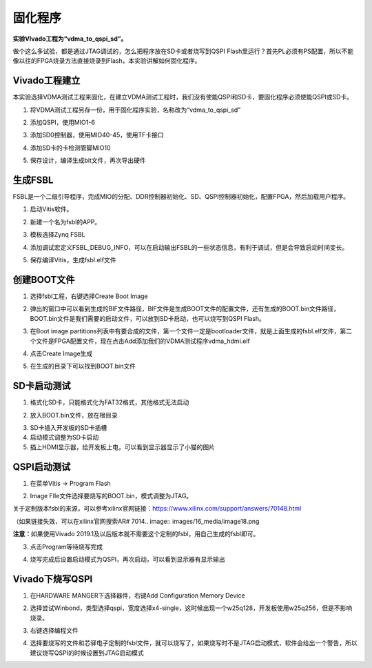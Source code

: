 固化程序
=========================

**实验VIvado工程为“vdma_to_qspi_sd”。**

做个这么多试验，都是通过JTAG调试的，怎么把程序放在SD卡或者烧写到QSPI
Flash里运行？首先PL必须有PS配置，所以不能像以往的FPGA烧录方法直接烧录到Flash，本实验讲解如何固化程序。

Vivado工程建立
--------------

本实验选择VDMA测试工程来固化，在建立VDMA测试工程时，我们没有使能QSPI和SD卡，要固化程序必须使能QSPI或SD卡。

1) 将VDMA测试工程另存一份，用于固化程序实验，名称改为“vdma_to_qspi_sd”

.. image:: images/16_media/image1.png
    
2) 添加QSPI，使用MIO1-6

.. image:: images/16_media/image2.png
    
3) 添加SD0控制器，使用MIO40-45，使用TF卡接口

.. image:: images/16_media/image3.png
    
4) 添加SD卡的卡检测管脚MIO10

.. image:: images/16_media/image4.png
    
5) 保存设计，编译生成bit文件，再次导出硬件

生成FSBL
--------

FSBL是一个二级引导程序，完成MIO的分配、DDR控制器初始化、SD、QSPI控制器初始化，配置FPGA，然后加载用户程序。

1) 启动Vitis软件。

.. image:: images/16_media/image5.png
    
2) 新建一个名为fsbl的APP。

.. image:: images/16_media/image6.png
    
3) 模板选择Zynq FSBL

.. image:: images/16_media/image7.png
    
4) 添加调试宏定义FSBL_DEBUG_INFO，可以在启动输出FSBL的一些状态信息，有利于调试，但是会导致启动时间变长。

.. image:: images/16_media/image8.png
    
5) 保存编译Vitis，生成fsbl.elf文件

创建BOOT文件
------------

1) 选择fsbl工程，右键选择Create Boot Image

.. image:: images/16_media/image9.png
    
2) 弹出的窗口中可以看到生成的BIF文件路径，BIF文件是生成BOOT文件的配置文件，还有生成的BOOT.bin文件路径，BOOT.bin文件是我们需要的启动文件，可以放到SD卡启动，也可以烧写到QSPI
   Flash。

.. image:: images/16_media/image10.png
    
3) 在Boot image
   partitions列表中有要合成的文件，第一个文件一定是bootloader文件，就是上面生成的fsbl.elf文件，第二个文件是FPGA配置文件，现在点击Add添加我们的VDMA测试程序vdma_hdmi.elf

.. image:: images/16_media/image11.png
    
4) 点击Create Image生成

.. image:: images/16_media/image12.png
    
5) 在生成的目录下可以找到BOOT.bin文件

.. image:: images/16_media/image13.png
    
SD卡启动测试
------------

1) 格式化SD卡，只能格式化为FAT32格式，其他格式无法启动

.. image:: images/16_media/image14.png
    
2) 放入BOOT.bin文件，放在根目录

.. image:: images/16_media/image15.png
    
3) SD卡插入开发板的SD卡插槽

4) 启动模式调整为SD卡启动

5) 插上HDMI显示器，给开发板上电，可以看到显示器显示了小猫的图片

QSPI启动测试
------------

1) 在菜单Vitis -> Program Flash

.. image:: images/16_media/image16.png
    
2) Image FIle文件选择要烧写的BOOT.bin，模式调整为JTAG。

.. image:: images/16_media/image17.png
    
关于定制版本fsbl的来源，可以参考xilinx官网链接：\ https://www.xilinx.com/support/answers/70148.html

（如果链接失效，可以在xilinx官网搜索AR# 7014.. image:: images/16_media/image18.png
          
.. image:: images/16_media/image19.png
          
**注意：**\ 如果使用Vivado
2019.1及以后版本就不需要这个定制的fsbl，用自己生成的fsbl即可。

3) 点击Program等待烧写完成

.. image:: images/16_media/image20.png
    
4) 烧写完成后设置启动模式为QSPI，再次启动，可以看到显示器有显示输出

Vivado下烧写QSPI 
-----------------

1) 在HARDWARE MANGER下选择器件，右键Add Configuration Memory Device

.. image:: images/16_media/image21.png
    
2) 选择尝试Winbond，类型选择qspi，宽度选择x4-single，这时候出现一个w25q128，开发板使用w25q256，但是不影响烧录。

.. image:: images/16_media/image22.png
    
3) 右键选择编程文件

.. image:: images/16_media/image23.png
    
4) 选择要烧写的文件和芯驿电子定制的fsbl文件，就可以烧写了，如果烧写时不是JTAG启动模式，软件会给出一个警告，所以建议烧写QSPI的时候设置到JTAG启动模式

.. image:: images/16_media/image24.png
      

